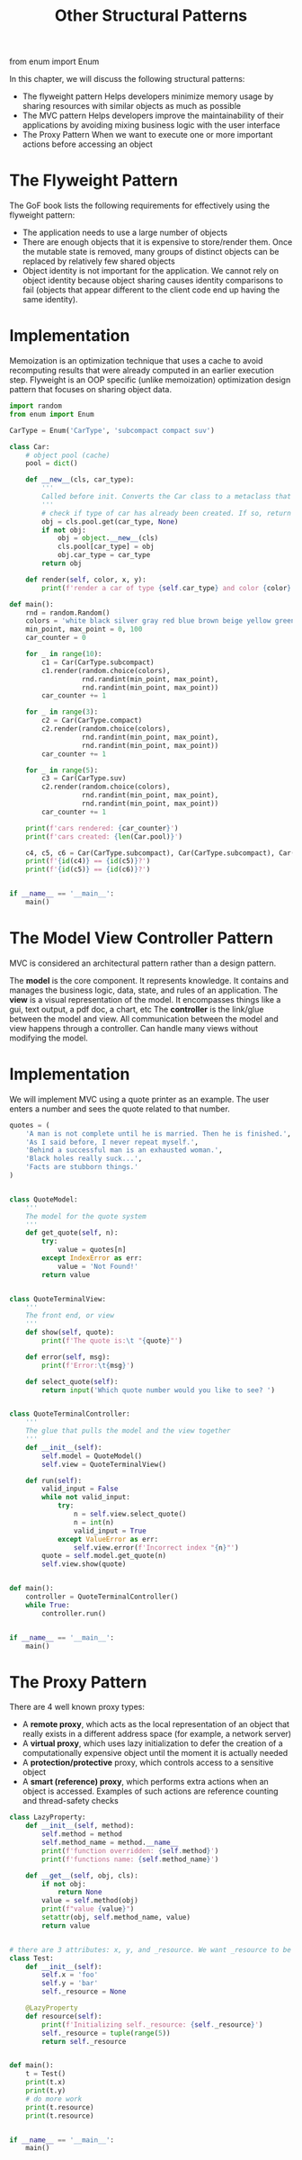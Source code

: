 #+TITLE: Other Structural Patterns

from enum import Enum


In this chapter, we will discuss the following structural patterns:
- The flyweight pattern
  Helps developers minimize memory usage by sharing resources with similar objects as much as possible
- The MVC pattern
  Helps developers improve the maintainability of their applications by avoiding mixing business logic with the user interface
- The Proxy Pattern
  When we want to execute one or more important actions before accessing an object

* The Flyweight Pattern

The GoF book lists the following requirements for effectively using the flyweight pattern:

- The application needs to use a large number of objects
- There are enough objects that it is expensive to store/render them. Once the mutable state is removed, many groups of distinct objects can be replaced by relatively few shared objects
- Object identity is not important for the application. We cannot rely on object identity because object sharing causes identity comparisons to fail (objects that appear different to the client code end up having the same identity).

* Implementation

Memoization is an optimization technique that uses a cache to avoid recomputing results that were already computed in an earlier execution step. Flyweight is an OOP specific (unlike memoization) optimization design pattern that focuses on sharing object data.

#+BEGIN_SRC python :tangle flyweight.py
import random
from enum import Enum

CarType = Enum('CarType', 'subcompact compact suv')

class Car:
    # object pool (cache)
    pool = dict()

    def __new__(cls, car_type):
        '''
        Called before init. Converts the Car class to a metaclass that supports self-references
        '''
        # check if type of car has already been created. If so, return the previously created object%>%
        obj = cls.pool.get(car_type, None)
        if not obj:
            obj = object.__new__(cls)
            cls.pool[car_type] = obj
            obj.car_type = car_type
        return obj

    def render(self, color, x, y):
        print(f'render a car of type {self.car_type} and color {color} at ({x}, {y})')

def main():
    rnd = random.Random()
    colors = 'white black silver gray red blue brown beige yellow green'.split()
    min_point, max_point = 0, 100
    car_counter = 0

    for _ in range(10):
        c1 = Car(CarType.subcompact)
        c1.render(random.choice(colors),
                  rnd.randint(min_point, max_point),
                  rnd.randint(min_point, max_point))
        car_counter += 1

    for _ in range(3):
        c2 = Car(CarType.compact)
        c2.render(random.choice(colors),
                  rnd.randint(min_point, max_point),
                  rnd.randint(min_point, max_point))
        car_counter += 1

    for _ in range(5):
        c3 = Car(CarType.suv)
        c2.render(random.choice(colors),
                  rnd.randint(min_point, max_point),
                  rnd.randint(min_point, max_point))
        car_counter += 1

    print(f'cars rendered: {car_counter}')
    print(f'cars created: {len(Car.pool)}')

    c4, c5, c6 = Car(CarType.subcompact), Car(CarType.subcompact), Car(CarType.suv)
    print(f'{id(c4)} == {id(c5)}?')
    print(f'{id(c5)} == {id(c6)}?')


if __name__ == '__main__':
    main()
#+END_SRC

* The Model View Controller Pattern

MVC is considered an architectural pattern rather than a design pattern.

The *model* is the core component. It represents knowledge. It contains and manages the business logic, data, state, and rules of an application.
The *view* is a visual representation of the model. It encompasses things like a gui, text output, a pdf doc, a chart, etc
The *controller* is the link/glue between the model and view. All communication between the model and view happens through a controller. Can handle many views without modifying the model.

* Implementation

We will implement MVC using a quote printer as an example. The user enters a number and sees the quote related to that number.

#+BEGIN_SRC python :tangle mvc.py
quotes = (
    'A man is not complete until he is married. Then he is finished.',
    'As I said before, I never repeat myself.',
    'Behind a successful man is an exhausted woman.',
    'Black holes really suck...',
    'Facts are stubborn things.'
)


class QuoteModel:
    '''
    The model for the quote system
    '''
    def get_quote(self, n):
        try:
            value = quotes[n]
        except IndexError as err:
            value = 'Not Found!'
        return value


class QuoteTerminalView:
    '''
    The front end, or view
    '''
    def show(self, quote):
        print(f'The quote is:\t "{quote}"')

    def error(self, msg):
        print(f'Error:\t{msg}')

    def select_quote(self):
        return input('Which quote number would you like to see? ')


class QuoteTerminalController:
    '''
    The glue that pulls the model and the view together
    '''
    def __init__(self):
        self.model = QuoteModel()
        self.view = QuoteTerminalView()

    def run(self):
        valid_input = False
        while not valid_input:
            try:
                n = self.view.select_quote()
                n = int(n)
                valid_input = True
            except ValueError as err:
                self.view.error(f'Incorrect index "{n}"')
        quote = self.model.get_quote(n)
        self.view.show(quote)


def main():
    controller = QuoteTerminalController()
    while True:
        controller.run()


if __name__ == '__main__':
    main()
#+END_SRC

* The Proxy Pattern

There are 4 well known proxy types:
- A *remote proxy*, which acts as the local representation of an object that really exists in a different address space (for example, a network server)
- A *virtual proxy*, which uses lazy initialization to defer the creation of a computationally expensive object until the moment it is actually needed
- A *protection/protective* proxy, which controls access to a sensitive object
- A *smart (reference) proxy*, which performs extra actions when an object is accessed. Examples of such actions are reference counting and thread-safety checks

#+BEGIN_SRC python :tangle lazyproperty.py
class LazyProperty:
    def __init__(self, method):
        self.method = method
        self.method_name = method.__name__
        print(f'function overridden: {self.method}')
        print(f'functions name: {self.method_name}')

    def __get__(self, obj, cls):
        if not obj:
            return None
        value = self.method(obj)
        print(f"value {value}")
        setattr(obj, self.method_name, value)
        return value


# there are 3 attributes: x, y, and _resource. We want _resource to be loaded lazily, so we initialize it to None
class Test:
    def __init__(self):
        self.x = 'foo'
        self.y = 'bar'
        self._resource = None

    @LazyProperty
    def resource(self):
        print(f'Initializing self._resource: {self._resource}')
        self._resource = tuple(range(5))
        return self._resource


def main():
    t = Test()
    print(t.x)
    print(t.y)
    # do more work
    print(t.resource)
    print(t.resource)


if __name__ == '__main__':
    main()
#+END_SRC
